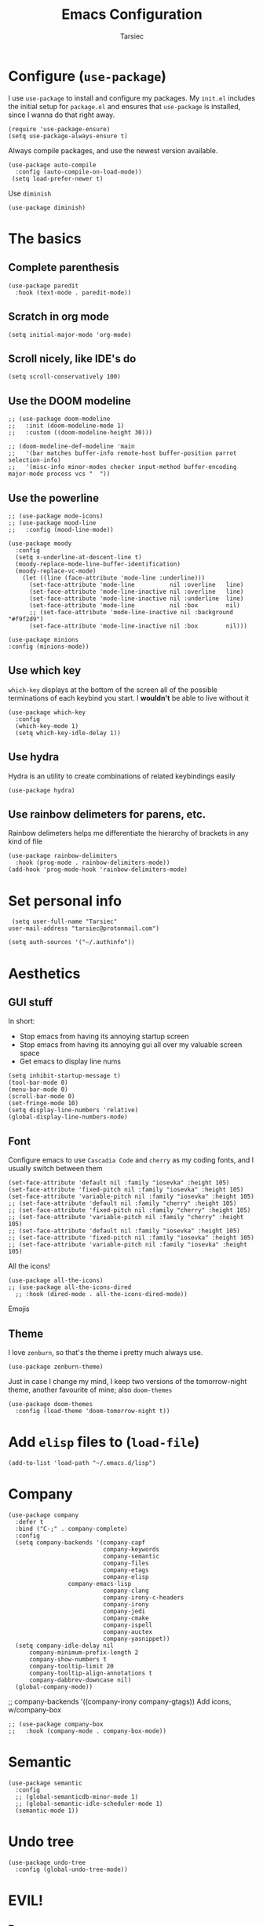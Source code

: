 #+TITLE: Emacs Configuration
#+AUTHOR: Tarsiec
#+EMAIL: tarsiec@protonmail.com
#+STARTUP: overview hidestars indent
* Configure (=use-package=)
I use =use-package= to install and configure my packages. My =init.el= includes the
initial setup for =package.el= and ensures that =use-package= is installed, since I
wanna do that right away.
#+begin_src elisp
  (require 'use-package-ensure)
  (setq use-package-always-ensure t)
#+end_src

Always compile packages, and use the newest version available.
 #+begin_src elisp
  (use-package auto-compile
    :config (auto-compile-on-load-mode))
   (setq load-prefer-newer t)
#+end_src

Use =diminish=
#+begin_src elisp
  (use-package diminish)
#+end_src

* The basics
** Complete parenthesis
#+begin_src elisp
  (use-package paredit
    :hook (text-mode . paredit-mode))
#+end_src
** Scratch in org mode
#+begin_src elisp
  (setq initial-major-mode 'org-mode)
#+end_src

** Scroll nicely, like IDE's do
#+begin_src elisp
  (setq scroll-conservatively 100)
#+end_src

** Use the DOOM modeline
#+begin_src elisp
    ;; (use-package doom-modeline
    ;;   :init (doom-modeline-mode 1)
    ;;   :custom ((doom-modeline-height 30)))

    ;; (doom-modeline-def-modeline 'main
    ;;   '(bar matches buffer-info remote-host buffer-position parrot selection-info)
    ;;   '(misc-info minor-modes checker input-method buffer-encoding major-mode process vcs "  "))
#+end_src

** Use the powerline
#+begin_src elisp
  ;; (use-package mode-icons)
  ;; (use-package mood-line
  ;;   :config (mood-line-mode))

  (use-package moody
    :config
    (setq x-underline-at-descent-line t)
    (moody-replace-mode-line-buffer-identification)
    (moody-replace-vc-mode)
      (let ((line (face-attribute 'mode-line :underline)))
        (set-face-attribute 'mode-line          nil :overline   line)
        (set-face-attribute 'mode-line-inactive nil :overline   line)
        (set-face-attribute 'mode-line-inactive nil :underline  line)
        (set-face-attribute 'mode-line          nil :box        nil)
        ;; (set-face-attribute 'mode-line-inactive nil :background "#f9f2d9")
        (set-face-attribute 'mode-line-inactive nil :box        nil)))

  (use-package minions
  :config (minions-mode))
#+end_src

** Use which key
=which-key= displays at the bottom of the screen all of the possible
terminations of each keybind you start. I *wouldn't* be able to live
without it
#+begin_src elisp
  (use-package which-key
    :config
    (which-key-mode 1)
    (setq which-key-idle-delay 1))
#+end_src

** Use hydra
Hydra is an utility to create combinations of related keybindings
easily
#+begin_src elisp
  (use-package hydra)
#+end_src

** Use rainbow delimeters for parens, etc.
Rainbow delimeters helps me differentiate the hierarchy of brackets in
any kind of file
#+begin_src elisp
  (use-package rainbow-delimiters
    :hook (prog-mode . rainbow-delimiters-mode))
  (add-hook 'prog-mode-hook 'rainbow-delimiters-mode)
#+end_src

* Set personal info
#+begin_src elisp
  (setq user-full-name "Tarsiec"
 user-mail-address "tarsiec@protonmail.com")
#+end_src

#+begin_src elisp
(setq auth-sources '("~/.authinfo"))
#+end_src

* Aesthetics
** GUI stuff
In short:
- Stop emacs from having its annoying startup screen
- Stop emacs from having its annoying gui all over my valuable screen space
- Get emacs to display line nums

#+begin_src elisp
  (setq inhibit-startup-message t)
  (tool-bar-mode 0)
  (menu-bar-mode 0)
  (scroll-bar-mode 0)
  (set-fringe-mode 10)
  (setq display-line-numbers 'relative)
  (global-display-line-numbers-mode)
 #+end_src
 
** Font
Configure emacs to use =Cascadia Code= and =cherry= as my coding
fonts, and I usually switch between them
#+begin_src elisp
  (set-face-attribute 'default nil :family "iosevka" :height 105)
  (set-face-attribute 'fixed-pitch nil :family "iosevka" :height 105)
  (set-face-attribute 'variable-pitch nil :family "iosevka" :height 105)
  ;; (set-face-attribute 'default nil :family "cherry" :height 105)
  ;; (set-face-attribute 'fixed-pitch nil :family "cherry" :height 105)
  ;; (set-face-attribute 'variable-pitch nil :family "cherry" :height 105)
  ;; (set-face-attribute 'default nil :family "iosevka" :height 105)
  ;; (set-face-attribute 'fixed-pitch nil :family "iosevka" :height 105)
  ;; (set-face-attribute 'variable-pitch nil :family "iosevka" :height 105)
#+end_src
All the icons!
#+begin_src elisp
  (use-package all-the-icons)
  ;; (use-package all-the-icons-dired
    ;; :hook (dired-mode . all-the-icons-dired-mode))
#+end_src
Emojis
# #+begin_src emacs-lisp :tangle yes
# (use-package emojify
#   :hook (after-init . global-emojify-mode))
# #+end_src

** Theme
I love =zenburn=, so that's the theme i pretty much always use.
#+begin_src elisp
  (use-package zenburn-theme)
#+end_src

Just in case I change my mind, I keep two versions of the
tomorrow-night theme, another favourite of mine; also =doom-themes=
#+begin_src elisp
  (use-package doom-themes
    :config (load-theme 'doom-tomorrow-night t))
#+end_src

* Add =elisp= files to (=load-file=)
#+begin_src elisp
  (add-to-list 'load-path "~/.emacs.d/lisp")
#+end_src

* Company
#+begin_src elisp
  (use-package company
    :defer t
    :bind ("C-;" . company-complete)
    :config
    (setq company-backends '(company-capf
                             company-keywords
                             company-semantic
                             company-files
                             company-etags
                             company-elisp
			       company-emacs-lisp
                             company-clang
                             company-irony-c-headers
                             company-irony
                             company-jedi
                             company-cmake
                             company-ispell
                             company-auctex
                             company-yasnippet))
    (setq company-idle-delay nil
	    company-minimum-prefix-length 2
	    company-show-numbers t
	    company-tooltip-limit 20
	    company-tooltip-align-annotations t
	    company-dabbrev-downcase nil)
    (global-company-mode))
#+end_src

	    ;; company-backends '((company-irony company-gtags))
Add icons, w/company-box
#+begin_src elisp
  ;; (use-package company-box
  ;;   :hook (company-mode . company-box-mode))
#+end_src

* Semantic
#+begin_src elisp
  (use-package semantic
    :config
    ;; (global-semanticdb-minor-mode 1)
    ;; (global-semantic-idle-scheduler-mode 1)
    (semantic-mode 1))
#+end_src

* Undo tree
#+begin_src elisp
  (use-package undo-tree
    :config (global-undo-tree-mode))
#+end_src

* EVIL!
** Base
#+begin_src elisp
  (use-package evil
    :init (setq evil-want-keybinding nil)
    :config
    (evil-mode))
#+end_src

** Evil commentary
#+begin_src elisp
  (use-package evil-commentary
    :config (evil-commentary-mode))
#+end_src

** Evil collection
#+begin_src elisp
  (use-package evil-collection
    :config
    (setq evil-want-integration t))
#+end_src

** Evil matchit
#+begin_src elisp
  (use-package evil-matchit
    :config (global-evil-matchit-mode 1))
#+end_src

** Evil surround
#+begin_src elisp
  (use-package evil-surround
    :config (global-evil-surround-mode 1))
#+end_src

** Evil Leader emulation
#+begin_src elisp
  (use-package general
    :config
    (general-create-definer tarsiec/leader-keys
      :keymaps '(normal insert visual emacs)
      :prefix "SPC"
      :global-prefix "C-SPC")
    (tarsiec/leader-keys
      "SPC" '(counsel-find-file :which-key "find file")
      ","   '(counsel-switch-buffer :which-key "switch buffer")
      "."   '(dired :which-key "browse files")
      ":"   '(counsel-M-x :which-key "M-x")
      ";"   '(shell-command :which-key "run shell command")
      "u"   '(universal-arguement :which-mode "C-u")
    
      "/"   '(:ignore t :which-key "code")
      "/b"  '(counsel-switch-buffer :which-key "buffer")
      "/d"  '(counsel-dired :which-key "directory")
      "/p"  '(counsel-projectile :which-key "project")
    
    
      "["   '(:ignore t :which-key "prev")
     
      "]"   '(:ignore t :which-key "next")
     
      "b"   '(:ignore t :which-key "buffer")
     
      "c"   '(:ignore t :which-key "code")
     
      "f"   '(:ignore t :which-key "file")
     
      "g"   '(:ignore t :which-key "git")
     
      "o"   '(:ignore t :which-key "open")
     
      ;; "m"  '(:ignore t :which-key "localleader")
     
      "n"   '(:ignore t :which-key "notes")
     
      "p"   '(:ignore t :which-key "project")
     
      "r"   '(:ignore t :which-key "remote")
     
      "s"   '(:ignore t :which-key "snippets")
     
      "t"   '(:ignore t :which-key "toggles")
      "tt"  '(counsel-load-theme :which-key "choose theme")
     
      "w"   '(:ignore t :which-key "window")
      "wh"  '(evil-window-left  :which-key "left window")
      "wj"  '(evil-window-down  :which-key "down window")
      "wk"  '(evil-window-up    :which-key "up window")
      "wl"  '(evil-window-right :which-key "right window")))
#+end_src


=key-chord=
#+begin_src elisp
  (use-package key-chord
    :config
    (setq key-chord-two-keys-delay 0.5)
    (key-chord-define evil-insert-state-map "jk" 'evil-normal-state)
    (key-chord-mode 1))
#+end_src

* Auto-completion engine (=ivy=, =swiper=, =counsel=)
#+begin_src elisp
  (use-package ivy
    :config
    (ivy-mode)
    :bind
    (("C-x b" . ivy-switch-buffer))
    :custom
    ((ivy-use-virtual-buffers t)
     (ivy-display-style 'fancy)))
#+end_src

Have a history of commands in =ivy= with =smex=
#+begin_src elisp
  (use-package smex)
#+end_src

Display info about any command with =ivy-rich=
#+begin_src elisp
  (use-package ivy-rich
    :config
    (setcdr (assq t ivy-format-functions-alist) #'ivy-format-function-line)
    (ivy-rich-mode 1))
#+end_src

All the icons with ivy
#+begin_src elisp
  ;; (use-package all-the-icons-ivy-rich
  ;;   :hook (ivy-rich-mode . all-the-icons-ivy-rich-mode))
#+end_src

#+begin_src elisp
  (use-package counsel)

  (use-package swiper
    :bind
    (("M-x"     . counsel-M-x)
     ("C-s"     . swiper)
     ("C-c C-r" . ivy-resume)
     ("C-c g"   . counsel-git)
     ("C-c k"   . counsel-ag)
     ("C-x C-f" . counsel-find-file)))
#+end_src

Projectile integration
#+begin_src elisp
  (use-package counsel-projectile
    :config (counsel-projectile-mode))
#+end_src

* Better help page (with =helpful=)
#+begin_src elisp
  (use-package helpful
    :custom
    (counsel-describe-function-function #'helpful-callable)
    (counsel-describe-variable-function #'helpful-callable)
    :bind
    ([remap describe-function] . counsel-describe-function)
    ([remap describe-command] . helpful-command)
    ([remap describe-variable] . helpful-variable)
    ([remap describe-key] . helpful-key))
#+end_src

* Error checking (with =flycheck=)
#+begin_src elisp
  (use-package flycheck
    :config
    (global-flycheck-mode))
#+end_src

* Writting text
** Line length
I restrict my files to 80 characters to allow for easily readable,
short horizontal lines. It's much easier to scan, and follows the
standards for typography: 45-90 characters per line. The other
advantage is to allow for comfortable screen splits.
#+begin_src elisp
  ;; (add-hook 'text-mode-hook 'auto-fill-mode)
#+end_src

** Spelling
# #+begin_src elisp
#   (customize-set-variable 'ispell-program-name "aspell")
#   (customize-set-variable 'ispell-extra-args '("--sug-mode=ultra"))
#   (add-hook 'text-mode-hook 'flyspell-mode)
# #+end_src

* Frame switching
=ace-window= allows me to switch between frames quickly, so I consider it
a must have in my config. It is used with =M-o=

#+begin_src elisp
  (use-package ace-window
    :bind (("M-o" . ace-window)))
#+end_src

* LSP (=eglot=)
=eglot= is a /kind of/ lightweight lsp frontend for emacs. I choose to use
it instead of the more commonly recommended =lsp-mode= because after
having used that one for some brief time, I found out that the UI was
waay too invasive, and I just didn't like the all-turned-on by default
mentality that it seemed to have
#+begin_src elisp
  ;; (use-package eglot
  ;;   :bind (("C-c r"  . eglot-rename)
  ;;          ("C-c f"  . eglot-format-buffer)
  ;;          ("C-c A"  . eglot-code-actions)
  ;;          ("C-c ai" . eglot-code-actions-inline)
  ;;          ("C-c D"  . eglot-find-declaration)
  ;;          ("C-c i"  . eglot-find-implementation)
  ;;          ("C-c t"  . eglot-find-typeDefinition)
  ;;          ("C-c af" . eglot-code-action-quickfix)
  ;;          ("C-c ai" . eglot-code-action-organize-imports)
  ;;          ("C-c ae" . eglot-code-action-extract)))
#+end_src

LSP mode is the most used LSP client for emacs
#+begin_src elisp
  (use-package lsp-mode
    :commands (lsp lsp-deferred)
    :init
    (setq lsp-keymap-prefix "C-c l"
	    lsp-dired-mode t)
    :config
    (lsp-enable-which-key-integration t))

  (use-package lsp-ui
    :hook (lsp-mode . lsp-ui-mode))
#+end_src

LSP integration with =ivy=
#+begin_src elisp
  (use-package lsp-ivy)
#+end_src

* Refactoring & formatting(=with emacs-refactor=)
Refactor
#+begin_src elisp
  (use-package emr
    :bind ("C-x M-;" . emr-show-refactor-menu))
#+end_src

Format
#+begin_src elisp
  ;; (use-package format-all
  ;;   :hook (prog-mode . format-all)
  ;;   :bind (("C-c f"  . format-all-buffer)))
#+end_src

* Git (with =magit=)
=magit= is the best piece of software ever written for emacs.
#+begin_src elisp
  (use-package magit)
  (use-package forge
    :after magit)
#+end_src

=diff-hl= highlights the changes in the file from previous versions in
git. It's much better than the default behaviour
#+begin_src elisp
  (use-package diff-hl
    :config
    (add-hook 'magit-pre-refresh-hook 'diff-hl-magit-pre-refresh)
    (add-hook 'magit-post-refresh-hook 'diff-hl-magit-post-refresh)
    (add-hook 'prog-mode-hook 'turn-on-diff-hl-mode)
    (add-hook 'vc-dir-mode-hook 'turn-on-diff-hl-mode))
  (global-hl-line-mode)
#+end_src

* Project management (with =projectile=)
Projectile is a project management tool that works great with =git= and
=magit= (and a ton of other plugins)
#+begin_src elisp
  (use-package projectile
    :bind-keymap
    ("C-x M-p" . projectile-command-map)
    ("C-c p"  . projectile-command-map)
    :config
    (projectile-mode)
    :custom ((projectile-complation-system 'ivy))
    :init
    (when (file-directory-p "~/code/projects")
      (setq projectile-project-search-path '("~/code/projects")))
    (when (file-directory-p "~/code/repos")
      (setq projectile-project-search-path '("~/code/repos")))
    (setq projectile-switch-project-action #'projectile-dired))
#+end_src

* File tree with (=treemacs= or =neotree=)
Treemacs
#+begin_src elisp
  (use-package treemacs
    :defer t
          :bind (("M-0" . treemacs-select-windowx)
	     ("C-x t 1" . treemacs-delete-other-windows)
	     ("C-x t t" . treemacs)
	     ("C-x t B" . treemacs-bookmark)
	     ("C-x t C-t" . treemacs-find-file)
	     ("C-x t M-t" . treemacs-find-tag))
    :config
    (progn
      (setq treemacs-collapse-dirs                 (if treemacs-python-executable 3 0)
            treemacs-deferred-git-apply-delay      0.5
            treemacs-directory-name-transformer    #'identity
            treemacs-display-in-side-window        t
            treemacs-eldoc-display                 t
            treemacs-file-event-delay              5000
            treemacs-file-extension-regex          treemacs-last-period-regex-value
            treemacs-file-follow-delay             0.2
            treemacs-file-name-transformer         #'identity
            treemacs-follow-after-init             t
            treemacs-expand-after-init             t
            treemacs-git-command-pipe              ""
            treemacs-goto-tag-strategy             'refetch-index
            treemacs-indentation                   2
            treemacs-indentation-string            " "
            treemacs-is-never-other-window         nil
            treemacs-max-git-entries               5000
            treemacs-missing-project-action        'ask
            treemacs-move-forward-on-expand        nil
            treemacs-no-png-images                 nil
            treemacs-no-delete-other-windows       t
            treemacs-project-follow-cleanup        nil
            treemacs-persist-file                  (expand-file-name ".cache/treemacs-persist" user-emacs-directory)
            treemacs-position                      'left
            treemacs-read-string-input             'from-child-frame
            treemacs-recenter-distance             0.1
            treemacs-recenter-after-file-follow    nil
            treemacs-recenter-after-tag-follow     nil
            treemacs-recenter-after-project-jump   'always
            treemacs-recenter-after-project-expand 'on-distance
            treemacs-litter-directories            '("/node_modules" "/.venv" "/.cask")
            treemacs-show-cursor                   nil
            treemacs-show-hidden-files             t
            treemacs-silent-filewatch              nil
            treemacs-silent-refresh                nil
            treemacs-sorting                       'alphabetic-asc
            treemacs-space-between-root-nodes      t
            treemacs-tag-follow-cleanup            t
            treemacs-tag-follow-delay              1.5
            treemacs-user-mode-line-format         nil
            treemacs-user-header-line-format       nil
            treemacs-width                         35
            treemacs-width-is-initially-locked     t
            treemacs-workspace-switch-cleanup      nil)
      (treemacs-follow-mode t)
      (treemacs-filewatch-mode t)
      (treemacs-fringe-indicator-mode t)))


(use-package treemacs-magit)
#+end_src

* Snippets (with =yasnippet=)
Yasnippet is *the* tool for snippets in emacs
#+begin_src elisp
  (use-package yasnippet
    :config (yas-global-mode 1))
  (use-package yasnippet-snippets)
#+end_src

* Org mode
I followed [[https://zzamboni.org/post/beautifying-org-mode-in-emacs/][this guide]] to make org mode look prettier, in which itself
reffers to [[https://irreal.org/blog/?p=9038][this other guide]] as a basis for its config, which also has
its origins in [[https://explog.in/notes/writingsetup.html][this other other guide]] for writing in org mode. Some of
these changes are done acording to those posts.
** Org appearance
*** Basic configuration
#+begin_src elisp
  (defun tarsiec/org-mode-setup ()
    (org-indent-mode)
    ;; (variable-pitch-mode 1)
    (visual-line-mode 1)
    (setq org-ellipsis ""))
    (add-hook 'org-mode-hook 'tarsiec/org-mode-setup)
#+end_src

*** Better bullets
With =org-bullets=
#+begin_src elisp
  (use-package org-bullets
    :hook (org-mode . org-bullets-mode))
#+end_src

** Exporting
*** To "=html="
#+begin_src elisp
  (use-package htmlize)
#+end_src

*** To Bootstrap
#+begin_src elisp
  (use-package ox-twbs)
#+end_src

*** To Beamer
#+begin_src elisp
  (require 'ox-beamer)
#+end_src

*** To Markdown
#+begin_src elisp
  (require 'ox-md)
#+end_src

*** To "=man="
#+begin_src elisp
  (require 'ox-man)
#+end_src

*** To reveal
#+begin_src elisp
  (use-package ox-reveal)
  (setq org-reveal-root "file:///home/tarsiec/.local/pkg/reveal.js")
#+end_src

** Source blocks
#+begin_src elisp
  (setq org-edit-src-content-indentation 2
        org-src-tab-acts-natively t
	    org-hide-leading-stars t
        org-src-preserve-indentation t)
#+end_src

# #+begin_src elisp
#   (org-babel-load-languages
#    'org-babel-load-languages
#    '((python . t)
#      (elisp . t)
#      (js . t)
#      (ruby . t)
#      (C .t)
#      (shell .t)
#      (mathematica .t)
#      (clojure .t)
#      (R .t)))
# #+end_src

** Agenda
*** Agenda files
Set up =org-mode= to use certain files as agendas and pull TODO's and
everythin else from them
#+begin_src elisp
  (use-package org
    :bind (("C-c l" . org-store-link)
           ("C-c a" . org-agenda)
           ("M-n"   . org-next-visible-heading)
           ("M-p"   . org-previous-visible-heading)
	   :map org-mode-map
	   ("C-;"     . completion-at-point)))

  (setq org-agenda-files (list "~/notas/insti.org"
                               "~/notas/tec.org"
                               "~/notas/personal.org"
                               "~/notas/roam/diario")
        org-log-done 'time
	      org-agenda-start-with-log-mode t
	      org-log-into-drawer t)
  (setq org-todo-keywords
	  '((sequence "TODO(t)" "NEXT(n)"
		      "|" "DONE(d!)")
	    (sequence "LISTO(l!)" "PLAN(f)" "REVISA(r!)" "ESPERA(e@/!)" "BUG(b)"
		      "|" "COMPLETADO(c@/!)" "CANCELADO(x@/!)")))
#+end_src
*** Agenda modules
Add =habit=, =crypt= in =org-modules= through =customize-variables=
*** Agenda summaries
TODO entries automatically change to DONE when all children are done
#+begin_src elisp
  (defun org-summary-todo (n-done n-not-done)
    "Switch entry to DONE when all subentries are done, to TODO otherwise."
    (let (org-log-done org-log-states)   ; turn off logging
      (org-todo (if (= n-not-done 0) "DONE" "TODO"))))
  (add-hook 'org-after-todo-statistics-hook 'org-summary-todo)
#+end_src

*** Org tags
#+begin_src elisp
  (setq org-tag-alist
	'((:startgroup  . nil)
	  ("@instituto" .  ?i)
	  ("@casa"      .  ?c)	     
	  ("@portatil"  .  ?p)
	  (:endgroup    . nil)
	  ("estudios"   .  ?e)
	  ("personal"   .  ?m)
	  ("stembach"   .  ?s)
	  ("citas"      .  ?a)))
#+end_src

*** Keep the clock history
#+begin_src elisp
  (setq org-clock-persist 'history)
  (org-clock-persistence-insinuate)
#+end_src

*** Agenda custom commands
#+begin_src elisp
  (setq org-agenda-custom-commands
	  '(("d" "Dashboard"
	     ((agenda "" ((ord-deadline-warning-days 7)))
	      (todo "NEXT"
		    ((org-agenda-overrinding-header "Próximas tareas")))
	      (tags-todo "agenda/ACTIVE"
			 ((org-agenda-overriding-header "Proyectos activos")))))

	    ("n" "Próximas tareas"
	     ((todo "NEXT"
		    ((org-agenda-overriding-header "Próximas tareas")))))

	    ("I" "Tareas de instituto" tags-todo "estudios")

	    ;; De poco esfuerzo
	    ("e" tags-todo "+TODO=\"NEXT\"+Effort<15&+Effort>0"
	     ((org-agenda-overriding-header "Tareas de bajo esfuerzo")
	      (org-agenda-max-todos 20)
	      (org-agenda-files org-agenda-files)))))
#+end_src

*** TODO Add =org-mode= rss feed

** Org Roam!
Org roam
#+begin_src elisp
  (use-package org-roam
    :init
    (setq org-roam-v2-ack t)
    :custom
    (org-roam-directory (file-truename "~/notas/roam"))
    (org-roam-dailies-directory "~/notas/roam/diario")
    (org-roam-completion-everywhere t)
    :bind (("C-c n l" . org-roam-buffer-toggle)
           ("C-c n f" . org-roam-node-find)
           ("C-c n g" . org-roam-graph)
           ("C-c n i" . org-roam-node-insert)
           ("C-c n c" . org-roam-capture)
           ; Dailies
	       :map org-roam-dailies-map
           ("Y" . org-roam-dailies-capture-yesterday)
           ("T" . org-roam-dailies-capture-tomorrow)
           :map org-mode-map
           ("C-M-i" . completion-at-point))
    :bind-keymap
    ("C-c n d" . org-roam-dailies-map)
    :config
    (org-roam-db-autosync-mode)
    (org-roam-setup)
    (require 'org-roam-dailies)
    (require 'org-roam-protocol))
#+end_src

* Languages
** Python
I use =eglot= with =python=
#+begin_src elisp
  (add-hook 'python-mode-hook 'lsp-defer)
#+end_src

#+begin_src elisp
  (use-package elpy
    :hook (python-mode . elpy-mode))
#+end_src

** Go
#+begin_src elisp
  (use-package go-mode
    :hook (go-mode . lsp-deferred)
    :config (setq-default
			 indent-tabs-mode 1
			 tab-width        4))
  #+end_src

** C
I *don't* use =lsp-mode= with =C=
#+begin_src elisp
  (setq-default c-basic-offset 4
        c-default-style '((java-mode . "java")
                          (awk-mode  . "awk")
		                  (c++-mode  . "linux")
                          (other     . "linux")))
#+end_src

#+begin_src elisp
  (defun clang-format-save-hook-for-this-buffer ()
    "Create a buffer local save hook."
    (add-hook 'before-save-hook
               (lambda ()
                (when (locate-dominating-file "." ".clang-format")
                    (clang-format-buffer))
                ;; Continue to save.
                nil)
                nil
                ;; Buffer local hook.
                t))


  (defun my-irony-mode-hook ()
    (define-key irony-mode-map [remap completion-at-point]
      'irony-completion-at-point-async)
    (define-key irony-mode-map [remap complete-symbol]
      'irony-completion-at-point-async))
#+end_src

#+begin_src elisp
  (use-package irony
    :bind (("C-<tab>" . tab-to-tab-stop))
    :hook
    ((c-mode . irony-mode)
     (c++-mode-hook . irony-mode)
     (objc-mode-hook . irony-mode))
    :config
    (irony-eldoc)
    (setq tab-always-indent 'complete)
    (setq-default indent-tabs-mode t)
    (setq-default tab-width 4)
    (local-set-key (kbd "C-c C-c") 'compile)
    (local-set-key (kbd "C-c C-j") 'gdb)
    (add-hook 'c-mode-hook (lambda () (clang-format-save-hook-for-this-buffer)))
    (add-hook 'irony-mode-hook 'my-irony-mode-hook)
    (add-hook 'irony-mode-hook 'irony-cdb-autosetup-compile-options))
#+end_src

Irony company
#+begin_src elisp
  (use-package company-irony :defer t)
#+end_src

#+begin_src elisp
  (use-package flycheck-irony
    :hook (irony-mode . flycheck-irony-setup))
#+end_src

** Rust
#+begin_src elisp
  (use-package rust-mode
    :hook (rust-mode . lsp-defer)
	:config (add-hook 'before-save-hook (lambda () (when (eq 'rust-mode major-mode)
                                           (lsp-format-buffer)))))
#+end_src

#+begin_src elisp
  (use-package cargo
    :hook (rust-mode . cargo-minor-mode))
#+end_src

** Haskell
I use =eglot= with =Haskell=
#+begin_src elisp
  (use-package haskell-mode)
  (use-package dante
    :hook (haskell-mode . dante-mode))
  ;; (use-package flycheck-liquidhs
  ;;   :config (add-hook 'haskell-mode-hook
  ;; 		          '(lambda () (flycheck-select-checker 'haskell-liquid))))
  (use-package hlint-refactor)
  (use-package hindent)
#+end_src

#+begin_src elisp
  (use-package dante)
#+end_src

** LaTeX
#+begin_src elisp
  (use-package pdf-tools)
  
  (use-package auctex
    :bind (("C-<tab>" . TeX-complete-symbol))
    :hook ((TeX-mode . TeX-fold-mode))
    :config
    (prettify-symbols-mode)
    (set-face-attribute 'default nil :family "pragmata pro" :height 105)
    (set-face-attribute 'fixed-pitch nil :family "pragmata pro" :height 105)
    (set-face-attribute 'variable-pitch nil :family "pragmata pro" :height 105)
    (setq-default line-spacing 1)
    (TeX-source-correlate-mode)
    (TeX-PDF-mode)
    ;; (add-to-list 'TeX-view-program-list
    ;;            '("Zathura"
    ;;              ("zathura "
    ;;               (mode-io-correlate " --synctex-forward %n:0:%b -x \"emacsclient +%{line} %{input}\" ")
    ;;               " %o")
    ;;              "zathura"))
  
    (setq 'TeX-view-program-selection '(((output-dvi has-no-display-manager)
					 "dvi2tty")
					((output-dvi style-pstricks)
					 "dvips and gv")
					(output-dvi "xdvi")
					(output-pdf "Zathura")
					(output-html "xdg-open")))
  	(setq TeX-source-correlate-mode		t
  		  TeX-source-correlate-method	'synctex
  		  TeX-auto-save					t
  		  TeX-parse-self				t)
  	(setq-default TeX-master nil)
	(outline-minor-mode 1)
 
	(add-hook 'LaTeX-mode-hook 'turn-on-outline-minor-mode)
	(add-hook 'latex-mode-hook 'turn-on-outline-minor-mode)
	(setq outline-minor-mode-prefix "\C-c o"))
  
  (use-package auctex-latexmk
    :config
    (auctex-latexmk-setup))
  
  (use-package reftex
    :defer t
	:hook (tex-mode . reftex-mode)
    :config
    (setq reftex-cite-prompt-optional-args t
  		reftex-plug-into-AUCTeX t))
  
  (use-package company-auctex
    :init (company-auctex-init))
#+end_src

** JS/TS
#+begin_src elisp
  (use-package typescript-mode
    :mode "\\.ts\\'"
    :hook (typescript-mode . lsp-defer)
    :config
    (setq typescript-indent-level 4))
#+end_src

